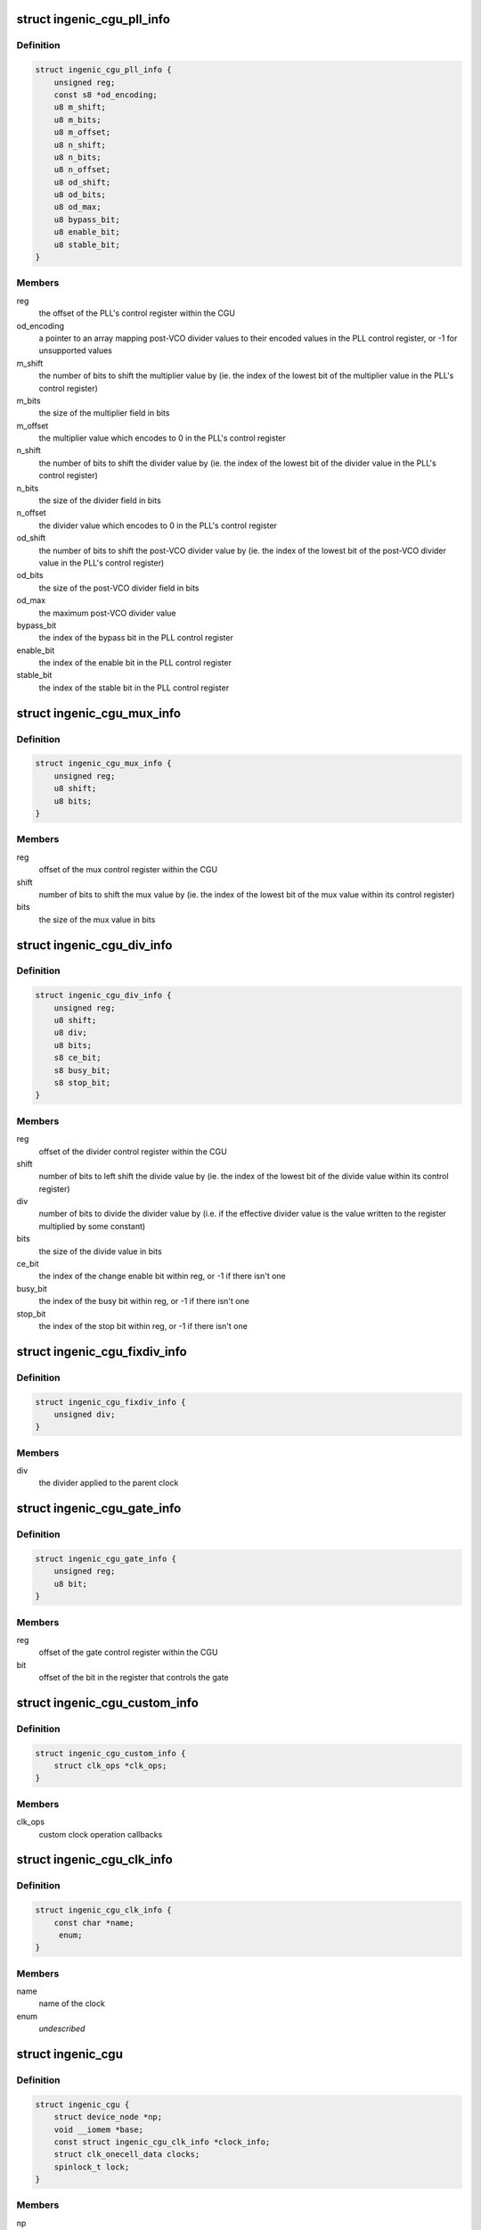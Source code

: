 .. -*- coding: utf-8; mode: rst -*-
.. src-file: drivers/clk/ingenic/cgu.h

.. _`ingenic_cgu_pll_info`:

struct ingenic_cgu_pll_info
===========================

.. c:type:: struct ingenic_cgu_pll_info

    information about a PLL

.. _`ingenic_cgu_pll_info.definition`:

Definition
----------

.. code-block:: c

    struct ingenic_cgu_pll_info {
        unsigned reg;
        const s8 *od_encoding;
        u8 m_shift;
        u8 m_bits;
        u8 m_offset;
        u8 n_shift;
        u8 n_bits;
        u8 n_offset;
        u8 od_shift;
        u8 od_bits;
        u8 od_max;
        u8 bypass_bit;
        u8 enable_bit;
        u8 stable_bit;
    }

.. _`ingenic_cgu_pll_info.members`:

Members
-------

reg
    the offset of the PLL's control register within the CGU

od_encoding
    a pointer to an array mapping post-VCO divider values to
    their encoded values in the PLL control register, or -1 for
    unsupported values

m_shift
    the number of bits to shift the multiplier value by (ie. the
    index of the lowest bit of the multiplier value in the PLL's
    control register)

m_bits
    the size of the multiplier field in bits

m_offset
    the multiplier value which encodes to 0 in the PLL's control
    register

n_shift
    the number of bits to shift the divider value by (ie. the
    index of the lowest bit of the divider value in the PLL's
    control register)

n_bits
    the size of the divider field in bits

n_offset
    the divider value which encodes to 0 in the PLL's control
    register

od_shift
    the number of bits to shift the post-VCO divider value by (ie.
    the index of the lowest bit of the post-VCO divider value in
    the PLL's control register)

od_bits
    the size of the post-VCO divider field in bits

od_max
    the maximum post-VCO divider value

bypass_bit
    the index of the bypass bit in the PLL control register

enable_bit
    the index of the enable bit in the PLL control register

stable_bit
    the index of the stable bit in the PLL control register

.. _`ingenic_cgu_mux_info`:

struct ingenic_cgu_mux_info
===========================

.. c:type:: struct ingenic_cgu_mux_info

    information about a clock mux

.. _`ingenic_cgu_mux_info.definition`:

Definition
----------

.. code-block:: c

    struct ingenic_cgu_mux_info {
        unsigned reg;
        u8 shift;
        u8 bits;
    }

.. _`ingenic_cgu_mux_info.members`:

Members
-------

reg
    offset of the mux control register within the CGU

shift
    number of bits to shift the mux value by (ie. the index of
    the lowest bit of the mux value within its control register)

bits
    the size of the mux value in bits

.. _`ingenic_cgu_div_info`:

struct ingenic_cgu_div_info
===========================

.. c:type:: struct ingenic_cgu_div_info

    information about a divider

.. _`ingenic_cgu_div_info.definition`:

Definition
----------

.. code-block:: c

    struct ingenic_cgu_div_info {
        unsigned reg;
        u8 shift;
        u8 div;
        u8 bits;
        s8 ce_bit;
        s8 busy_bit;
        s8 stop_bit;
    }

.. _`ingenic_cgu_div_info.members`:

Members
-------

reg
    offset of the divider control register within the CGU

shift
    number of bits to left shift the divide value by (ie. the index of
    the lowest bit of the divide value within its control register)

div
    number of bits to divide the divider value by (i.e. if the
    effective divider value is the value written to the register
    multiplied by some constant)

bits
    the size of the divide value in bits

ce_bit
    the index of the change enable bit within reg, or -1 if there
    isn't one

busy_bit
    the index of the busy bit within reg, or -1 if there isn't one

stop_bit
    the index of the stop bit within reg, or -1 if there isn't one

.. _`ingenic_cgu_fixdiv_info`:

struct ingenic_cgu_fixdiv_info
==============================

.. c:type:: struct ingenic_cgu_fixdiv_info

    information about a fixed divider

.. _`ingenic_cgu_fixdiv_info.definition`:

Definition
----------

.. code-block:: c

    struct ingenic_cgu_fixdiv_info {
        unsigned div;
    }

.. _`ingenic_cgu_fixdiv_info.members`:

Members
-------

div
    the divider applied to the parent clock

.. _`ingenic_cgu_gate_info`:

struct ingenic_cgu_gate_info
============================

.. c:type:: struct ingenic_cgu_gate_info

    information about a clock gate

.. _`ingenic_cgu_gate_info.definition`:

Definition
----------

.. code-block:: c

    struct ingenic_cgu_gate_info {
        unsigned reg;
        u8 bit;
    }

.. _`ingenic_cgu_gate_info.members`:

Members
-------

reg
    offset of the gate control register within the CGU

bit
    offset of the bit in the register that controls the gate

.. _`ingenic_cgu_custom_info`:

struct ingenic_cgu_custom_info
==============================

.. c:type:: struct ingenic_cgu_custom_info

    information about a custom (SoC) clock

.. _`ingenic_cgu_custom_info.definition`:

Definition
----------

.. code-block:: c

    struct ingenic_cgu_custom_info {
        struct clk_ops *clk_ops;
    }

.. _`ingenic_cgu_custom_info.members`:

Members
-------

clk_ops
    custom clock operation callbacks

.. _`ingenic_cgu_clk_info`:

struct ingenic_cgu_clk_info
===========================

.. c:type:: struct ingenic_cgu_clk_info

    information about a clock

.. _`ingenic_cgu_clk_info.definition`:

Definition
----------

.. code-block:: c

    struct ingenic_cgu_clk_info {
        const char *name;
         enum;
    }

.. _`ingenic_cgu_clk_info.members`:

Members
-------

name
    name of the clock

enum
    *undescribed*

.. _`ingenic_cgu`:

struct ingenic_cgu
==================

.. c:type:: struct ingenic_cgu

    data about the CGU

.. _`ingenic_cgu.definition`:

Definition
----------

.. code-block:: c

    struct ingenic_cgu {
        struct device_node *np;
        void __iomem *base;
        const struct ingenic_cgu_clk_info *clock_info;
        struct clk_onecell_data clocks;
        spinlock_t lock;
    }

.. _`ingenic_cgu.members`:

Members
-------

np
    the device tree node that caused the CGU to be probed

base
    the ioremap'ed base address of the CGU registers

clock_info
    an array containing information about implemented clocks

clocks
    used to provide clocks to DT, allows lookup of struct clk\*

lock
    lock to be held whilst manipulating CGU registers

.. _`ingenic_clk`:

struct ingenic_clk
==================

.. c:type:: struct ingenic_clk

    private data for a clock

.. _`ingenic_clk.definition`:

Definition
----------

.. code-block:: c

    struct ingenic_clk {
        struct clk_hw hw;
        struct ingenic_cgu *cgu;
        unsigned idx;
    }

.. _`ingenic_clk.members`:

Members
-------

hw
    see Documentation/clk.txt

cgu
    a pointer to the CGU data

idx
    the index of this clock in cgu->clock_info

.. _`ingenic_cgu_new`:

ingenic_cgu_new
===============

.. c:function:: struct ingenic_cgu *ingenic_cgu_new(const struct ingenic_cgu_clk_info *clock_info, unsigned num_clocks, struct device_node *np)

    create a new CGU instance

    :param const struct ingenic_cgu_clk_info \*clock_info:
        an array of clock information structures describing the clocks
        which are implemented by the CGU

    :param unsigned num_clocks:
        the number of entries in clock_info

    :param struct device_node \*np:
        the device tree node which causes this CGU to be probed

.. _`ingenic_cgu_new.return`:

Return
------

a pointer to the CGU instance if initialisation is successful,
otherwise NULL.

.. _`ingenic_cgu_register_clocks`:

ingenic_cgu_register_clocks
===========================

.. c:function:: int ingenic_cgu_register_clocks(struct ingenic_cgu *cgu)

    Registers the clocks

    :param struct ingenic_cgu \*cgu:
        pointer to cgu data

.. _`ingenic_cgu_register_clocks.description`:

Description
-----------

Register the clocks described by the CGU with the common clock framework.

.. _`ingenic_cgu_register_clocks.return`:

Return
------

0 on success or -errno if unsuccesful.

.. This file was automatic generated / don't edit.

